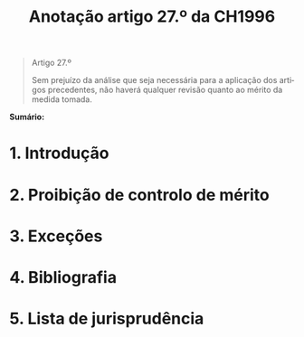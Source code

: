 #+title: Anotação artigo 27.º da CH1996
#+author: João Gomes de Almeida
#+LANGUAGE: pt
#+OPTIONS: toc:nil num:nil author:nil date:nil title:nil

#+LATEX_CLASS: koma-article
#+LATEX_COMPILER: xelatex
#+LATEX_HEADER: \usepackage{titletoc}
#+LATEX_HEADER: \KOMAoptions{headings=small}

#+bibliography: ~/Dropbox/Bibliografia/BetterBibLatex/bib.bib
#+cite_export: csl np405.csl

#+begin_quote

#+begin_center
Artigo 27.º
#+end_center

Sem prejuízo da análise que seja necessária para a aplicação dos artigos precedentes, não haverá qualquer revisão quanto ao mérito da medida tomada.

#+end_quote

*Sumário:*

* 1. Introdução
* 2. Proibição de controlo de mérito
* 3. Exceções
* 4. Bibliografia
* 5. Lista de jurisprudência
